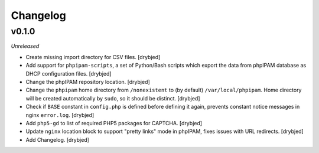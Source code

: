 Changelog
=========

v0.1.0
------

*Unreleased*

- Create missing import directory for CSV files. [drybjed]

- Add support for ``phpipam-scripts``, a set of Python/Bash scripts which
  export the data from phpIPAM database as DHCP configuration files. [drybjed]

- Change the phpIPAM repository location. [drybjed]

- Change the ``phpipam`` home directory from ``/nonexistent`` to (by default)
  ``/var/local/phpipam``. Home directory will be created automatically by
  ``sudo``, so it should be distinct. [drybjed]

- Check if ``BASE`` constant in ``config.php`` is defined before defining it
  again, prevents constant notice messages in nginx ``error.log``. [drybjed]

- Add ``php5-gd`` to list of required PHP5 packages for CAPTCHA. [drybjed]

- Update ``nginx`` location block to support "pretty links" mode in phpIPAM,
  fixes issues with URL redirects. [drybjed]

- Add Changelog. [drybjed]


